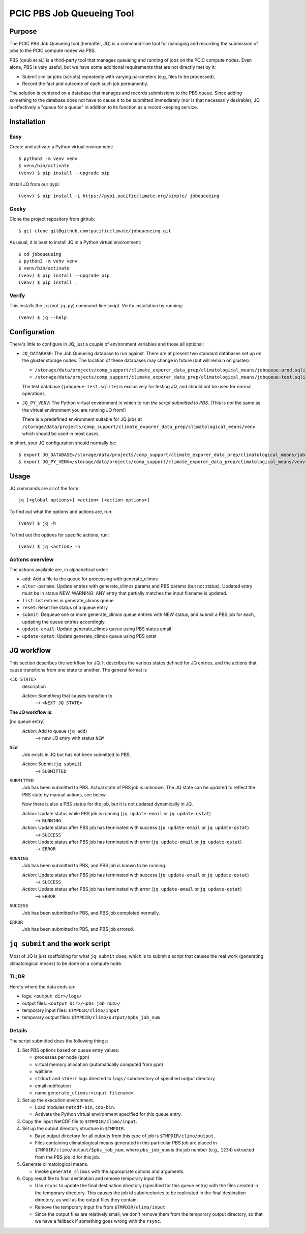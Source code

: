 ==========================
PCIC PBS Job Queueing Tool
==========================

Purpose
=======

The PCIC PBS Job Queueing tool (hereafter, JQ) is a command-line tool for managing and recording the
submission of jobs to the PCIC compute nodes via PBS.

PBS (``qsub`` et al.) is a third-party tool that manages queueing and running of jobs on the PCIC compute nodes.
Even alone, PBS is very useful, but we have some additional requirements that are not directly met by it:

- Submit similar jobs (scripts) repeatedly with varying parameters (e.g, files to be processed).
- Record the fact and outcome of each such job permanently.

The solution is centered on a database that manages and records submissions to the PBS queue.
Since adding something to the database does not have to cause it to be submitted immediately
(nor is that necessarily desirable), JQ is effectively a "queue for a queue" in addition to its
function as a record-keeping service.

Installation
============

Easy
----

Create and activate a Python virtual environment::

    $ python3 -m venv venv
    $ venv/bin/activate
    (venv) $ pip install --upgrade pip

Install JQ from our pypi::

    (venv) $ pip install -i https://pypi.pacificclimate.org/simple/ jobqueueing


Geeky
-----

Clone the project repository from github::

    $ git clone git@github.com:pacificclimate/jobqueueing.git

As usual, it is best to install JQ in a Python virtual environment::

    $ cd jobqueueing
    $ python3 -m venv venv
    $ venv/bin/activate
    (venv) $ pip install --upgrade pip
    (venv) $ pip install .

Verify
------

This installs the ``jq`` (not ``jq.py``) command-line script. Verify installation by running::

    (venv) $ jq --help

Configuration
=============

There's little to configure in JQ, just a couple of environment variables and those all optional:

- ``JQ_DATABASE``: The Job Queueing database to run against. There are at present two standard databases
  set up on the gluster storage nodes.
  The location of these databases may change in future (but will remain on gluster).

  - ``/storage/data/projects/comp_support/climate_exporer_data_prep/climatological_means/jobqueue-prod.sqlite``
  - ``/storage/data/projects/comp_support/climate_exporer_data_prep/climatological_means/jobqueue-test.sqlite``

  The test database (``jobqueue-test.sqlite``) is exclusively for testing JQ, and should not be used for
  normal operations.

- ``JQ_PY_VENV``: The Python virtual environment in which to run *the script submitted to PBS*.
  (This is *not* the same as the virtual environment you are running JQ from!)

  There is a predefined environment suitable for JQ jobs at
  ``/storage/data/projects/comp_support/climate_exporer_data_prep/climatological_means/venv``
  which should be used in most cases.

In short, your JQ configuration should normally be::

    $ export JQ_DATABASE=/storage/data/projects/comp_support/climate_exporer_data_prep/climatological_means/jobqueue-prod.sqlite
    $ export JQ_PY_VENV=/storage/data/projects/comp_support/climate_exporer_data_prep/climatological_means/venv

Usage
=====

JQ commands are all of the form::

    jq [<global options>] <action> [<action options>]

To find out what the options and actions are, run::

    (venv) $ jq -h

To find out the options for specific actions, run::

    (venv) $ jq <action> -h

Actions overview
----------------

The actions available are, in alphabetical order:

- ``add``: Add a file to the queue for processing with generate_climos
- ``alter-params``: Update entries with generate_climos params and PBS params (but not status). 
  Updated entry must be in status NEW. 
  WARNING: ANY entry that partially matches the input filename is updated.
- ``list``: List entries in generate_climos queue
- ``reset``: Reset the status of a queue entry
- ``submit``: Dequeue one or more generate_climos queue entries with NEW status,
  and submit a PBS job for each, updating the queue entries accordingly.
- ``update-email``: Update generate_climos queue using PBS status email
- ``update-qstat``: Update generate_climos queue using PBS qstat

JQ workflow
===========

This section describes the workflow for JQ. It describes the various states defined for JQ entries, and
the actions that cause transitions from one state to another. The general format is

``<JQ STATE>``
    description

    *Action*: Something that causes transition to
        --> ``<NEXT JQ STATE>``

**The JQ workflow is**:

[no queue entry]
    *Action*: Add to queue (``jq add``)
        --> new JQ entry with status ``NEW``

``NEW``
    Job exists in JQ but has not been submitted to PBS.

    *Action*: Submit (``jq submit``)
        --> ``SUBMITTED``

``SUBMITTED``
    Job has been submitted to PBS. Actual state of PBS job is unknown.
    The JQ state can be updated to reflect the PBS state by manual actions, see below.

    Now there is also a PBS status for the job, but it is not updated dynamically in JQ.

    *Action*: Update status while PBS job is running (``jq update-email`` or ``jq update-qstat``)
        --> ``RUNNING``
    *Action*: Update status after PBS job has terminated with success (``jq update-email`` or ``jq update-qstat``)
        --> ``SUCCESS``
    *Action*: Update status after PBS job has terminated with error (``jq update-email`` or ``jq update-qstat``)
        --> ``ERROR``

``RUNNING``
    Job has been submitted to PBS, and PBS job is known to be running.

    *Action*: Update status after PBS job has terminated with success (``jq update-email`` or ``jq update-qstat``)
        --> ``SUCCESS``
    *Action*: Update status after PBS job has terminated with error (``jq update-email`` or ``jq update-qstat``)
        --> ``ERROR``

``SUCCESS``
    Job has been submitted to PBS, and  PBS job completed normally.

``ERROR``
    Job has been submitted to PBS, and PBS job errored.

``jq submit`` and the work script
=================================

Most of JQ is just scaffolding for what ``jq submit`` does, which is to submit a script
that causes the real work (generating climatological means) to be done on a compute node.

TL;DR
-----

Here's where the data ends up:

* logs: ``<output dir>/logs/``
* output files: ``<output dir>/<pbs job num>/``
* temporary input files: ``$TMPDIR/climo/input``
* temporary output files: ``$TMPDIR/climo/output/$pbs_job_num``

Details
-------

The script submitted does the following things:

#. Set PBS options based on queue entry values:

   * processes per node (``ppn``)
   * virtual memory allocation (automatically computed from ppn)
   * walltime
   * ``stdout`` and ``stderr`` logs directed to ``logs/`` subdirectory of specified output directory
   * email notification
   * name ``generate_climos:<input filename>``

#. Set up the execution environment.

   * Load modules ``netcdf-bin``, ``cdo-bin``.
   * Activate the Python virtual environment specified for this queue entry.

#. Copy the input NetCDF file to ``$TMPDIR/climo/input``.

#. Set up the output directory structure in ``$TMPDIR``.

   * Base output directory for all outputs from this type of job is ``$TMPDIR/climo/output``.
   * Files containing climatological means generated in this particular PBS job are placed in
     ``$TMPDIR/climo/output/$pbs_job_num``, where
     ``pbs_job_num`` is the job number (e.g., ``1234``) extracted from the PBS job id for this job.

#. Generate climatological means.

   * Invoke ``generate_climos`` with the appropriate options and arguments.

#. Copy result file to final destination and remove temporary input file

   * Use ``rsync`` to update the final destination directory (specified for this queue entry)
     with the files created in the temporary directory. This causes the job id subdirectories
     to be replicated in the final destination directory, as well as the output files they contain.
   * Remove the temporary input file from ``$TMPDIR/climo/input``.
   * Since the output files are relatively small, we don't remove them from the temporary
     output directory, so that we have a fallback if something goes wrong with the ``rsync``.





